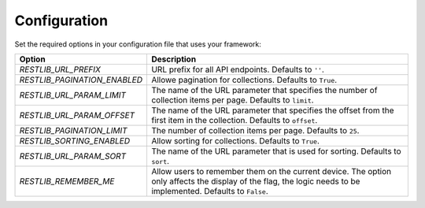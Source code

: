 .. _configuration:


Configuration
=============

Set the required options in your configuration file that uses your framework:

=========================================    ================================================================
Option                                       Description
=========================================    ================================================================
`RESTLIB_URL_PREFIX`                         URL prefix for all API endpoints.
                                             Defaults to ``''``.
`RESTLIB_PAGINATION_ENABLED`                 Allowe pagination for collections.
                                             Defaults to ``True``.
`RESTLIB_URL_PARAM_LIMIT`                    The name of the URL parameter
                                             that specifies the number of collection items per page.
                                             Defaults to ``limit``.
`RESTLIB_URL_PARAM_OFFSET`                   The name of the URL parameter
                                             that specifies the offset from the first item in the collection.
                                             Defaults to ``offset``.
`RESTLIB_PAGINATION_LIMIT`                   The number of collection items per page.
                                             Defaults to ``25``.
`RESTLIB_SORTING_ENABLED`                    Allow sorting for collections.
                                             Defaults to ``True``.
`RESTLIB_URL_PARAM_SORT`                     The name of the URL parameter that is used for sorting.
                                             Defaults to ``sort``.
`RESTLIB_REMEMBER_ME`                        Allow users to remember them on the current device.
                                             The option only affects the display of the flag,
                                             the logic needs to be implemented.
                                             Defaults to ``False``.
=========================================    ================================================================
